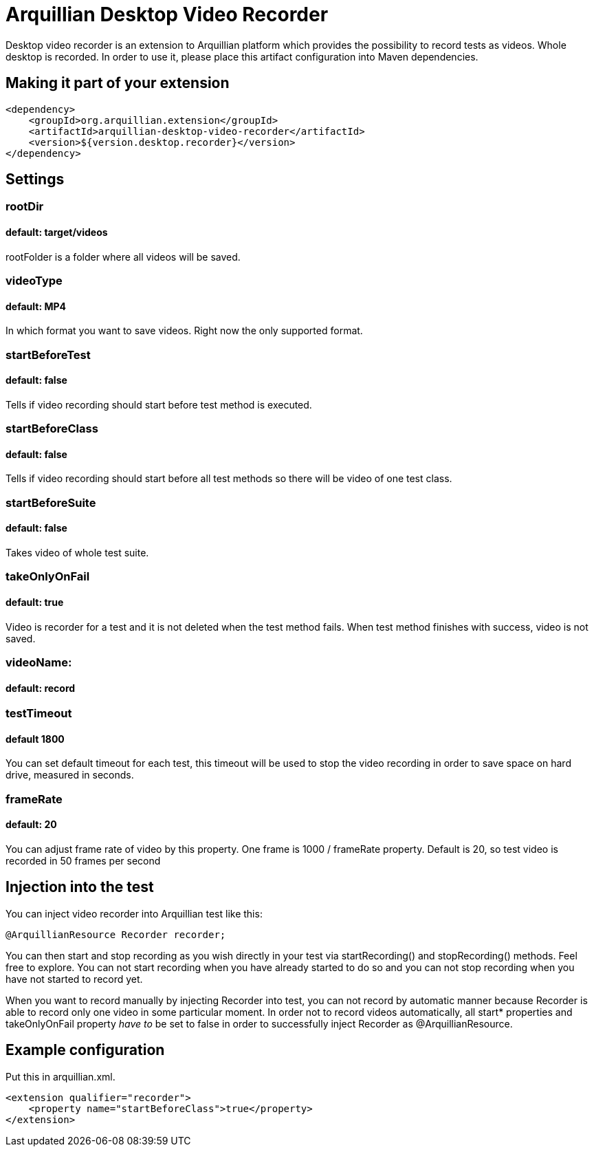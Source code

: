 = Arquillian Desktop Video Recorder

Desktop video recorder is an extension to Arquillian platform which provides the possibility to record tests as videos. Whole desktop is recorded. In order to use it, please place this artifact configuration into Maven dependencies.

== Making it part of your extension

[source,xml]
----
<dependency>
    <groupId>org.arquillian.extension</groupId>
    <artifactId>arquillian-desktop-video-recorder</artifactId>
    <version>${version.desktop.recorder}</version>
</dependency>
----

== Settings

=== rootDir
==== default: target/videos

+rootFolder+ is a folder where all videos will be saved.

=== videoType
==== default: MP4

In which format you want to save videos. Right now the only supported format.

=== startBeforeTest
==== default: false

Tells if video recording should start before test method is executed.

=== startBeforeClass
==== default: false

Tells if video recording should start before all test methods so there will be video of one test class.

=== startBeforeSuite
==== default: false

Takes video of whole test suite.

=== takeOnlyOnFail
==== default: true

Video is recorder for a test and it is not deleted when the test method fails. When test method finishes with success, video is not saved.

=== videoName:
==== default: record

=== testTimeout
==== default 1800

You can set default timeout for each test, this timeout will be used to stop the video recording in order to save space on hard drive, measured in seconds.

=== frameRate
==== default: 20

You can adjust frame rate of video by this property. One frame is 1000 / frameRate property. Default is 20, so test video is recorded in 50 frames per second

== Injection into the test

You can inject video recorder into Arquillian test like this:

[source,java]
----
@ArquillianResource Recorder recorder;
----

You can then start and stop recording as you wish directly in your test via +startRecording()+ and +stopRecording()+ methods. Feel free to explore. You can not start recording when you have already started to do so and you can not stop recording when you have not started to record yet.

When you want to record manually by injecting Recorder into test, you can not record by automatic manner because Recorder is able to record only one video in some particular moment. In order not to record videos automatically, all +start*+ properties and +takeOnlyOnFail+ property _have to_ be set to false in order to successfully inject Recorder as +@ArquillianResource+.

== Example configuration

Put this in +arquillian.xml+.

[source,xml]
----
<extension qualifier="recorder">
    <property name="startBeforeClass">true</property>
</extension>
----
